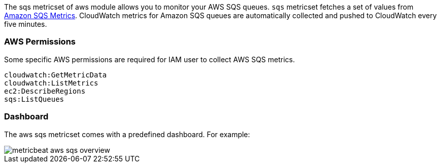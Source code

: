 The sqs metricset of aws module allows you to monitor your AWS SQS queues. `sqs` metricset fetches a set of values from
https://docs.aws.amazon.com/AWSSimpleQueueService/latest/SQSDeveloperGuide/sqs-available-cloudwatch-metrics.html[Amazon SQS Metrics].
CloudWatch metrics for Amazon SQS queues are automatically collected and pushed to CloudWatch every five minutes.

[float]
=== AWS Permissions
Some specific AWS permissions are required for IAM user to collect AWS SQS metrics.
----
cloudwatch:GetMetricData
cloudwatch:ListMetrics
ec2:DescribeRegions
sqs:ListQueues
----

[float]
=== Dashboard

The aws sqs metricset comes with a predefined dashboard. For example:

image::./images/metricbeat-aws-sqs-overview.png[]
